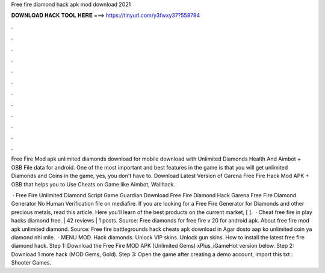 Free fire diamond hack apk mod download 2021



𝐃𝐎𝐖𝐍𝐋𝐎𝐀𝐃 𝐇𝐀𝐂𝐊 𝐓𝐎𝐎𝐋 𝐇𝐄𝐑𝐄 ===> https://tinyurl.com/y3fwxy37?558784



.



.



.



.



.



.



.



.



.



.



.



.

Free Fire Mod apk unlimited diamonds download for mobile download with Unlimited Diamonds Health And Aimbot + OBB File data for android. One of the most important and best features in the game is that you will get unlimited Diamonds and Coins in the game, yes, you don't have to. Download Latest Version of Garena Free Fire Hack Mod APK + OBB that helps you to Use Cheats on Game like Aimbot, Wallhack.

 · Free Fire Unlimited Diamond Script Game Guardian Download Free Fire Diamond Hack Garena Free Fire Diamond Generator No Human Verification  file on mediafire. If you are looking for a Free Fire Generator for Diamonds and other precious metals, read this article. Here you’ll learn of the best products on the current market, [ ].  · Cheat free fire in play hacks diamond free. | 42 reviews | 1 posts. Source:  Free diamonds for free fire v 20 for android apk. About free fire mod apk unlimited diamond. Source:  Free fire battlegrounds hack cheats apk download in Agar dosto aap ko unlimited coin ya diamond nhi mile.  · MENU MOD. Hack diamonds. Unlock VIP skins. Unlock gun skins. How to install the latest free fire diamond hack. Step 1: Download the Free Fire MOD APK (Unlimited Gems) xPlus_iGameHot version below. Step 2: Download 1 more hack  (MOD Gems, Gold). Step 3: Open the game after creating a demo account, import this txt : Shooter Games.
